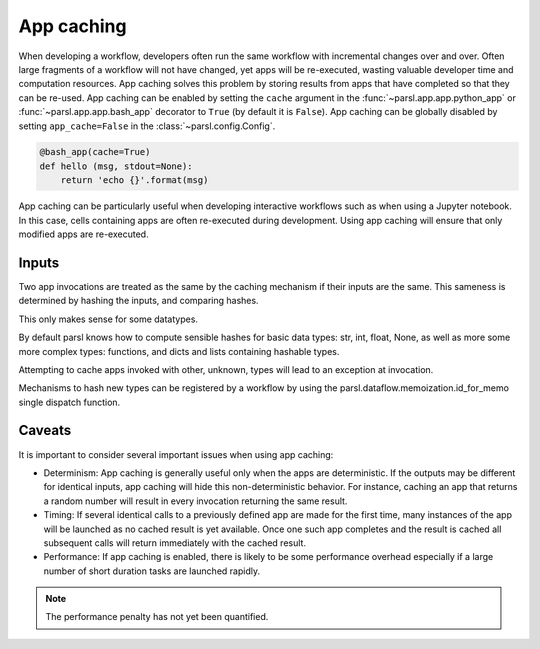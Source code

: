 .. _label-appcaching:

App caching
----------

When developing a workflow, developers often run the same workflow
with incremental changes over and over. Often large fragments of
a workflow will not have changed, yet apps will be re-executed, wasting
valuable developer time and computation resources. App caching
solves this problem by storing results from apps that have completed
so that they can be re-used. App caching can be enabled by setting the ``cache``
argument in the :func:`~parsl.app.app.python_app` or :func:`~parsl.app.app.bash_app` decorator to ``True`` (by default it is ``False``). App caching
can be globally disabled by setting ``app_cache=False``
in the :class:`~parsl.config.Config`.

.. code-block:: python

   @bash_app(cache=True)
   def hello (msg, stdout=None):
       return 'echo {}'.format(msg)


App caching can be particularly useful when developing interactive workflows such as when
using a Jupyter notebook. In this case, cells containing apps are often re-executed
during development. Using app caching will ensure that only modified apps are re-executed.


Inputs
^^^^^^

Two app invocations are treated as the same by the caching mechanism if their
inputs are the same. This sameness is determined by hashing the inputs, and
comparing hashes.

This only makes sense for some datatypes.

By default parsl knows how to compute sensible hashes for basic data types:
str, int, float, None, as well as more some more complex types:
functions, and dicts and lists containing hashable types.

Attempting to cache apps invoked with other, unknown, types will lead to an
exception at invocation.

Mechanisms to hash new types can be registered by a workflow by using the
parsl.dataflow.memoization.id_for_memo single dispatch function.

Caveats
^^^^^^^

It is important to consider several important issues when using app caching:

- Determinism: App caching is generally useful only when the apps are deterministic.
  If the outputs may be different for identical inputs, app caching will hide
  this non-deterministic behavior. For instance, caching an app that returns
  a random number will result in every invocation returning the same result.

- Timing: If several identical calls to a previously defined app are
  made for the first time, many instances of the app will be launched as no cached
  result is yet available. Once one such app completes and the result is cached
  all subsequent calls will return immediately with the cached result.

- Performance: If app caching is enabled, there is likely to be some performance
  overhead especially if a large number of short duration tasks are launched rapidly.

.. note::
   The performance penalty has not yet been quantified.
